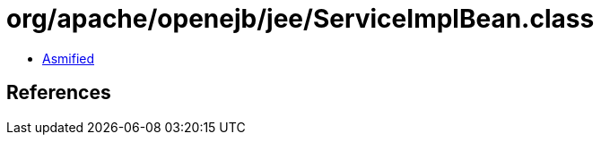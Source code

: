 = org/apache/openejb/jee/ServiceImplBean.class

 - link:ServiceImplBean-asmified.java[Asmified]

== References


